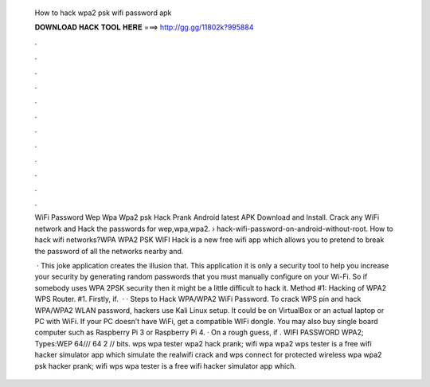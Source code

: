   How to hack wpa2 psk wifi password apk
  
  
  
  𝐃𝐎𝐖𝐍𝐋𝐎𝐀𝐃 𝐇𝐀𝐂𝐊 𝐓𝐎𝐎𝐋 𝐇𝐄𝐑𝐄 ===> http://gg.gg/11802k?995884
  
  
  
  .
  
  
  
  .
  
  
  
  .
  
  
  
  .
  
  
  
  .
  
  
  
  .
  
  
  
  .
  
  
  
  .
  
  
  
  .
  
  
  
  .
  
  
  
  .
  
  
  
  .
  
  WiFi Password Wep Wpa Wpa2 psk Hack Prank Android latest APK Download and Install. Crack any WiFi network and Hack the passwords for wep,wpa,wpa2.  › hack-wifi-password-on-android-without-root. How to hack wifi networks?WPA WPA2 PSK WIFI Hack is a new free wifi app which allows you to pretend to break the password of all the networks nearby and.
  
   · This joke application creates the illusion that. This application it is only a security tool to help you increase your security by generating random passwords that you must manually configure on your Wi-Fi. So if somebody uses WPA 2PSK security then it might be a little difficult to hack it. Method #1: Hacking of WPA2 WPS Router. #1. Firstly, if.  · · Steps to Hack WPA/WPA2 WiFi Password. To crack WPS pin and hack WPA/WPA2 WLAN password, hackers use Kali Linux setup. It could be on VirtualBox or an actual laptop or PC with WiFi. If your PC doesn’t have WiFi, get a compatible WIFi dongle. You may also buy single board computer such as Raspberry Pi 3 or Raspberry Pi 4. · On a rough guess, if . WIFI PASSWORD WPA2; Types:WEP 64///  64 2 // bits. wps wpa tester wpa2 hack prank; wifi wpa wpa2 wps tester is a free wifi hacker simulator app which simulate the realwifi crack and wps connect for protected wireless wpa wpa2 psk hacker prank; wifi wps wpa tester is a free wifi hacker simulator app which.
